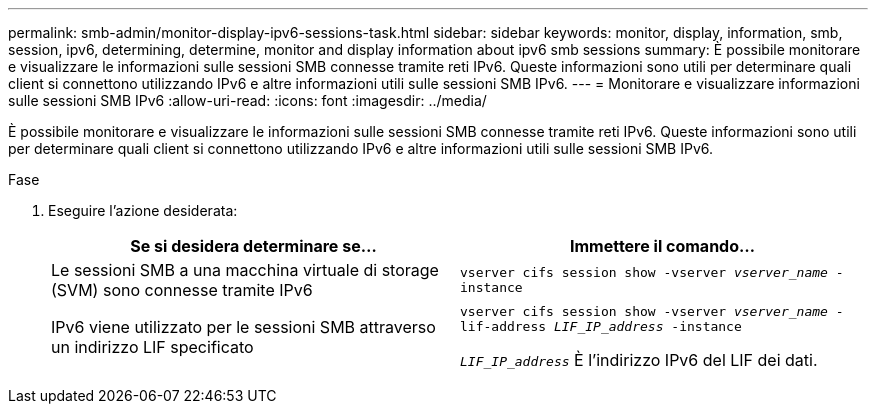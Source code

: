 ---
permalink: smb-admin/monitor-display-ipv6-sessions-task.html 
sidebar: sidebar 
keywords: monitor, display, information, smb, session, ipv6, determining, determine, monitor and display information about ipv6 smb sessions 
summary: È possibile monitorare e visualizzare le informazioni sulle sessioni SMB connesse tramite reti IPv6. Queste informazioni sono utili per determinare quali client si connettono utilizzando IPv6 e altre informazioni utili sulle sessioni SMB IPv6. 
---
= Monitorare e visualizzare informazioni sulle sessioni SMB IPv6
:allow-uri-read: 
:icons: font
:imagesdir: ../media/


[role="lead"]
È possibile monitorare e visualizzare le informazioni sulle sessioni SMB connesse tramite reti IPv6. Queste informazioni sono utili per determinare quali client si connettono utilizzando IPv6 e altre informazioni utili sulle sessioni SMB IPv6.

.Fase
. Eseguire l'azione desiderata:
+
|===
| Se si desidera determinare se... | Immettere il comando... 


 a| 
Le sessioni SMB a una macchina virtuale di storage (SVM) sono connesse tramite IPv6
 a| 
`vserver cifs session show -vserver _vserver_name_ -instance`



 a| 
IPv6 viene utilizzato per le sessioni SMB attraverso un indirizzo LIF specificato
 a| 
`vserver cifs session show -vserver _vserver_name_ -lif-address _LIF_IP_address_ -instance`

`_LIF_IP_address_` È l'indirizzo IPv6 del LIF dei dati.

|===

